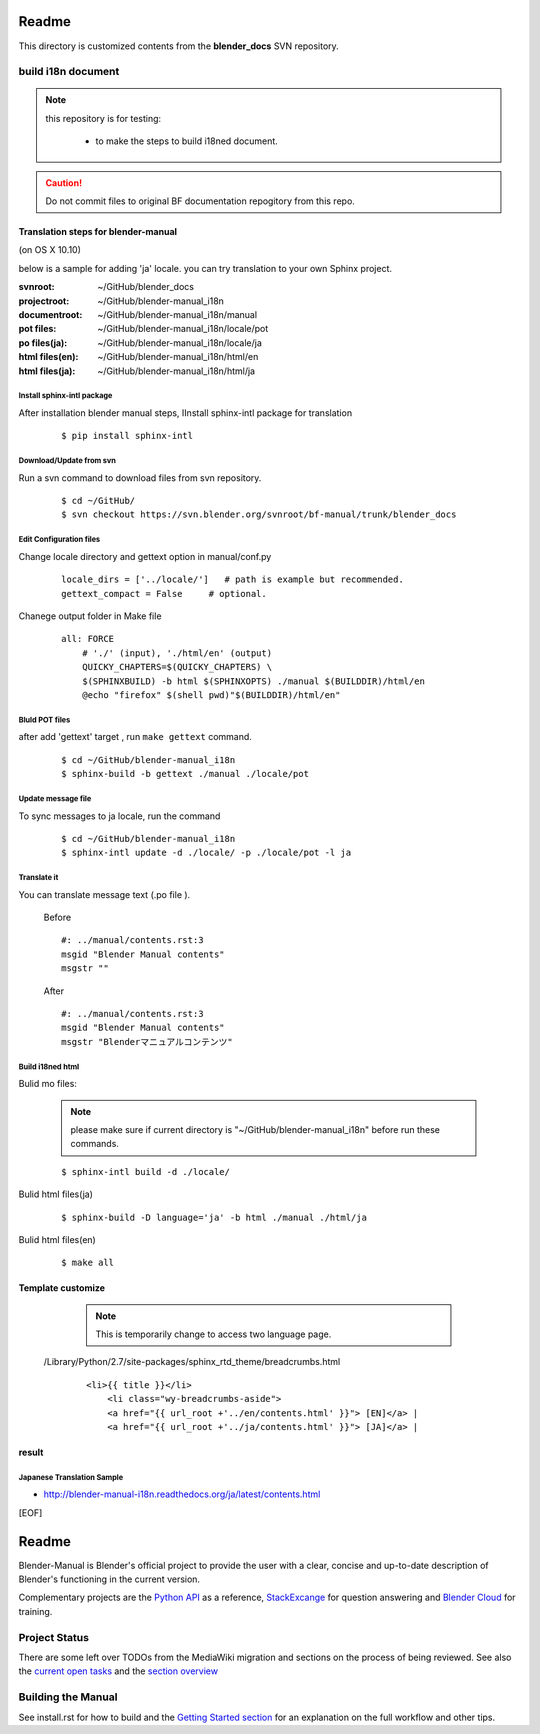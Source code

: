 #########
  Readme
#########

This directory is customized contents from the **blender_docs** SVN repository.

****************************
build i18n document
****************************

.. note::
   this repository is for testing:

   
      * to make the steps to build i18ned document.

.. caution::
    Do not commit files to original BF documentation repogitory from this repo.


Translation steps for blender-manual
*************************************

(on OS X 10.10)

below is a sample for adding 'ja' locale.
you can try translation to your own Sphinx project.

:svnroot: ~/GitHub/blender_docs
:projectroot: ~/GitHub/blender-manual_i18n
:documentroot: ~/GitHub/blender-manual_i18n/manual
:pot files: ~/GitHub/blender-manual_i18n/locale/pot
:po files(ja): ~/GitHub/blender-manual_i18n/locale/ja
:html files(en): ~/GitHub/blender-manual_i18n/html/en
:html files(ja): ~/GitHub/blender-manual_i18n/html/ja


Install sphinx-intl package
==============================

After installation blender manual steps, IInstall sphinx-intl package for translation

   ::
   	
      $ pip install sphinx-intl 

Download/Update from svn
===========================

Run a svn command to download files from svn repository.

   ::

      $ cd ~/GitHub/
      $ svn checkout https://svn.blender.org/svnroot/bf-manual/trunk/blender_docs

Edit Configuration files
=========================

Change  locale directory and gettext option in manual/conf.py

   ::

      locale_dirs = ['../locale/']   # path is example but recommended.
      gettext_compact = False     # optional. 

Chanege output folder in Make file

   ::

      all: FORCE
          # './' (input), './html/en' (output)
          QUICKY_CHAPTERS=$(QUICKY_CHAPTERS) \
          $(SPHINXBUILD) -b html $(SPHINXOPTS) ./manual $(BUILDDIR)/html/en
          @echo "firefox" $(shell pwd)"$(BUILDDIR)/html/en"

Bluld POT files
=================

after add 'gettext' target , run ``make gettext`` command.

    ::

      $ cd ~/GitHub/blender-manual_i18n
      $ sphinx-build -b gettext ./manual ./locale/pot


Update message file
======================

To sync messages to ja locale, run the command

   ::

      $ cd ~/GitHub/blender-manual_i18n
      $ sphinx-intl update -d ./locale/ -p ./locale/pot -l ja


Translate it
=============

You can translate message text (.po file ). 

   Before
   
   ::
   
      #: ../manual/contents.rst:3
      msgid "Blender Manual contents"
      msgstr ""

   After

   ::
    
      #: ../manual/contents.rst:3
      msgid "Blender Manual contents"
      msgstr "Blenderマニュアルコンテンツ"

Build i18ned html
==========================

Bulid mo files:

   .. note::
   	  please make sure if current directory is "~/GitHub/blender-manual_i18n" 
   	  before run these commands.

   ::

      $ sphinx-intl build -d ./locale/

Bulid html files(ja)

   ::

      $ sphinx-build -D language='ja' -b html ./manual ./html/ja

Bulid html files(en)

   ::

      $ make all


Template customize
*************************************

   .. note::
   	  This is temporarily change to access two language page.

 /Library/Python/2.7/site-packages/sphinx_rtd_theme/breadcrumbs.html

   ::

      <li>{{ title }}</li>
          <li class="wy-breadcrumbs-aside">
          <a href="{{ url_root +'../en/contents.html' }}"> [EN]</a> | 
          <a href="{{ url_root +'../ja/contents.html' }}"> [JA]</a> | 


result
*************************************


Japanese Translation Sample
=====================================

* http://blender-manual-i18n.readthedocs.org/ja/latest/contents.html



[EOF]

#########
  Readme
#########

Blender-Manual is Blender's official project to provide the user with a clear, concise and up-to-date description of
Blender's functioning in the current version.

Complementary projects are the `Python API <http://www.blender.org/documentation/250PythonDoc>`__ as a reference,
`StackExcange <http://blender.stackexchange.com>`__ for question answering and
`Blender Cloud <http://cloud.blender.org/>`__ for training.


**************
Project Status
**************

There are some left over TODOs from the MediaWiki migration and sections on the process of being reviewed.
See also the `current open tasks <https://developer.blender.org/project/view/53/>`__ and the
`section overview <http://www.blender.org/documentation/manual-sections/>`__


*******************
Building the Manual
*******************

See install.rst for how to build and the `Getting Started section <http://www.blender.org/documentation/contribute>`__
for an explanation on the full workflow and other tips.


